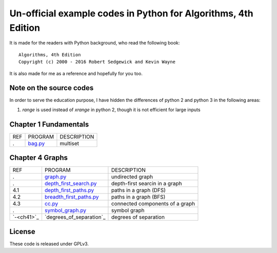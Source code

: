 Un-official example codes in Python for Algorithms, 4th Edition
================================================================================

.. image:: https://travis-ci.org/chfw/alg4_robert_kevin_in_py.svg?branch=master
   :target: http://travis-ci.org/chfw/alg4_robert_kevin_in_py


It is made for the readers with Python background, who read the following
book::

    Algorithms, 4th Edition
    Copyright (c) 2000 - 2016 Robert Sedgewick and Kevin Wayne

It is also made for me as a reference and hopefully for you too.

Note on the source codes
--------------------------------------------------------------------------------

In order to serve the education purpose, I have hidden the differences of python
2 and python 3 in the following areas:

#. `range` is used instead of `xrange` in python 2, though it is not efficient
   for large inputs

Chapter 1 Fundamentals
--------------------------------------------------------------------------------

===== ============================ ===============================
REF   PROGRAM                      DESCRIPTION
.     `bag.py`_                    multiset
===== ============================ ===============================

.. _bag.py: example_code_in_python/bag.py



Chapter 4 Graphs
--------------------------------------------------------------------------------

===================== ============================ ===============================
REF                   PROGRAM                      DESCRIPTION
.                     `graph.py`_                  undirected graph
.                     `depth_first_search.py`_     depth-first searcin in a graph
4.1                   `depth_first_paths.py`_      paths in a graph (DFS)
4.2                   `breadth_first_paths.py`_    paths in a graph (BFS)
4.3                   `cc.py`_                     connected components of a graph
.                     `symbol_graph.py`_           symbol graph
`-<ch41>`_            `degrees_of_separation`_     degrees of separation     
===================== ============================ ===============================

.. _ch41: http://algs4.cs.princeton.edu/41graph/index.php
.. _graph.py: example_code_in_python/graph.py
.. _depth_first_search.py: example_code_in_python/depth_first_search.py
.. _depth_first_paths.py: example_code_in_python/depthth_first_paths.py
.. _breadth_first_paths.py: example_code_in_python/breadth_first_paths.py
.. _cc.py: example_code_in_python/cc.py
.. _symbol_graph.py: example_code_in_python/symbol_graph.py
.. _degrees_of_separation.py: example_code_in_python/degrees_of_separation.py

License
--------------------------------------------------------------------------------

These code is released under GPLv3.
